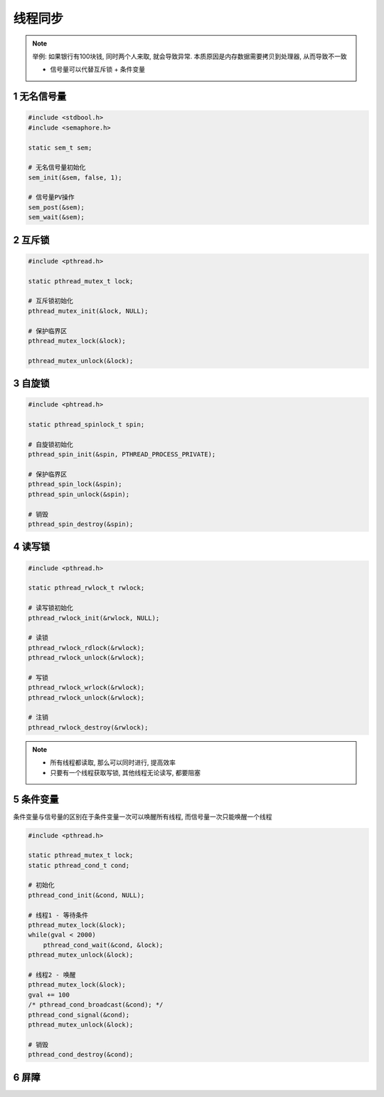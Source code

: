 线程同步
========

.. note::


    举例: 如果银行有100块钱, 同时两个人来取, 就会导致异常. 本质原因是内存数据需要拷贝到处理器, 从而导致不一致
    
    - 信号量可以代替互斥锁 + 条件变量



1 无名信号量
-------------

.. code-block:: c

    #include <stdbool.h>
    #include <semaphore.h>

    static sem_t sem;

    # 无名信号量初始化
    sem_init(&sem, false, 1);

    # 信号量PV操作 
    sem_post(&sem);
    sem_wait(&sem);

2 互斥锁
-----------

.. code-block:: c

    #include <pthread.h>

    static pthread_mutex_t lock;

    # 互斥锁初始化
    pthread_mutex_init(&lock, NULL);

    # 保护临界区
    pthread_mutex_lock(&lock);

    pthread_mutex_unlock(&lock);

3 自旋锁
-----------

.. code-block:: c

    #include <phtread.h>

    static pthread_spinlock_t spin;

    # 自旋锁初始化
    pthread_spin_init(&spin, PTHREAD_PROCESS_PRIVATE);

    # 保护临界区
    pthread_spin_lock(&spin);
    pthread_spin_unlock(&spin);

    # 销毁
    pthread_spin_destroy(&spin);

4 读写锁
-----------

.. code-block:: c

    #include <pthread.h>

    static pthread_rwlock_t rwlock;

    # 读写锁初始化
    pthread_rwlock_init(&rwlock, NULL);

    # 读锁
    pthread_rwlock_rdlock(&rwlock);
    pthread_rwlock_unlock(&rwlock);

    # 写锁
    pthread_rwlock_wrlock(&rwlock);
    pthread_rwlock_unlock(&rwlock);

    # 注销
    pthread_rwlock_destroy(&rwlock);

.. note:: 
    
    - 所有线程都读取, 那么可以同时进行, 提高效率
    - 只要有一个线程获取写锁, 其他线程无论读写, 都要阻塞


5 条件变量
-----------

条件变量与信号量的区别在于条件变量一次可以唤醒所有线程, 而信号量一次只能唤醒一个线程

.. code-block:: c

    #include <pthread.h>

    static pthread_mutex_t lock;
    static pthread_cond_t cond;

    # 初始化
    pthread_cond_init(&cond, NULL);

    # 线程1 - 等待条件
    pthread_mutex_lock(&lock);
    while(gval < 2000)
        pthread_cond_wait(&cond, &lock);
    pthread_mutex_unlock(&lock);

    # 线程2 - 唤醒
    pthread_mutex_lock(&lock);
    gval += 100
    /* pthread_cond_broadcast(&cond); */
    pthread_cond_signal(&cond);
    pthread_mutex_unlock(&lock);

    # 销毁
    pthread_cond_destroy(&cond);

6 屏障
-----------
